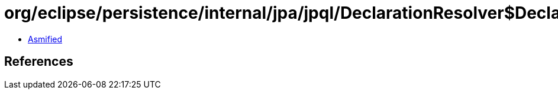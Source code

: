 = org/eclipse/persistence/internal/jpa/jpql/DeclarationResolver$DeclarationVisitor.class

 - link:DeclarationResolver$DeclarationVisitor-asmified.java[Asmified]

== References


